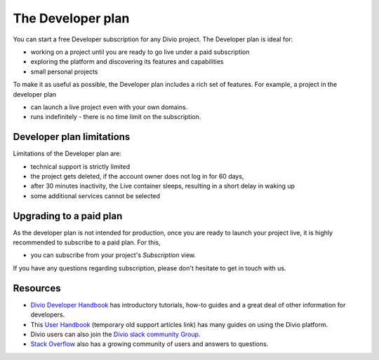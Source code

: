 .. _developer-plan:

The Developer plan
===================

You can start a free Developer subscription for any Divio project. 
The Developer plan is ideal for:

* working on a project until you are ready to go live under a paid subscription
* exploring the platform and discovering its features and capabilities
* small personal projects

To make it as useful as possible, the Developer plan includes a rich set of features. 
For example, a project in the developer plan 

* can launch a live project even with your own domains. 
* runs indefinitely - there is no time limit on the subscription.

Developer plan limitations
--------------------------

Limitations of the Developer plan are:

* technical support is strictly limited
* the project gets deleted, if the account owner does not log in for 60 days,
* after 30 minutes inactivity, the Live container sleeps, resulting in a short delay in waking up
* some additional services cannot be selected

Upgrading to a paid plan
------------------------

As the developer plan is not intended for production, once you are ready to launch your project live, 
it is highly recommended to subscribe to a paid plan. For this,

* you can subscribe from your project's *Subscription* view. 

If you have any questions regarding subscription, please don't hesitate to get in touch with us.

Resources
---------

* `Divio Developer Handbook <https://docs.divio.com/en/latest/>`_ has introductory tutorials, how-to guides and a great deal of other information for developers. 
* This `User Handbook <http://support.divio.com/>`_ (temporary old support articles link) has many guides on using the Divio platform. 
* Divio users can also join the `Divio slack community Group <https://app.slack.com/client/T2YTQJDSB/C2XG0LXND>`_. 
* `Stack Overflow <https://stackoverflow.com/search?tab=newest&q=divio>`_ also has a growing community of users and answers to questions.
